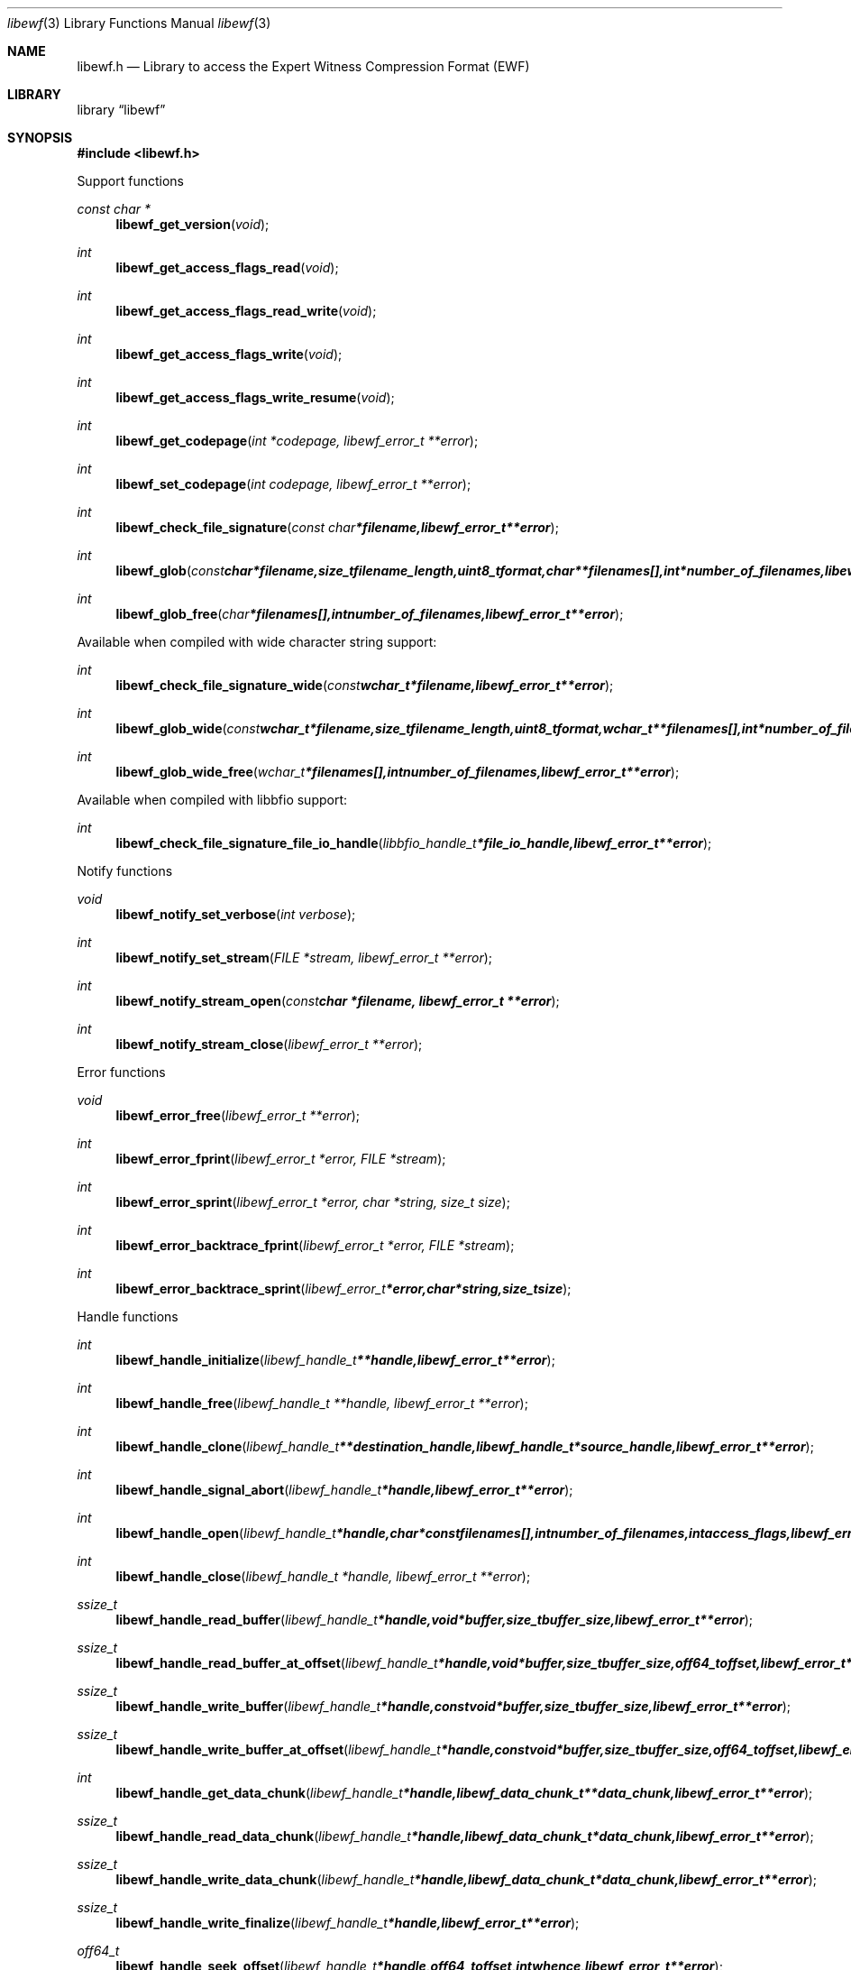 .Dd September 18, 2016
.Dt libewf 3
.Os libewf
.Sh NAME
.Nm libewf.h
.Nd Library to access the Expert Witness Compression Format (EWF)
.Sh LIBRARY
.Lb libewf
.Sh SYNOPSIS
.In libewf.h
.Pp
Support functions
.Ft const char *
.Fn libewf_get_version "void"
.Ft int
.Fn libewf_get_access_flags_read "void"
.Ft int
.Fn libewf_get_access_flags_read_write "void"
.Ft int
.Fn libewf_get_access_flags_write "void"
.Ft int
.Fn libewf_get_access_flags_write_resume "void"
.Ft int
.Fn libewf_get_codepage "int *codepage, libewf_error_t **error"
.Ft int
.Fn libewf_set_codepage "int codepage, libewf_error_t **error"
.Ft int
.Fn libewf_check_file_signature "const char *filename, libewf_error_t **error"
.Ft int
.Fn libewf_glob "const char *filename, size_t filename_length, uint8_t format, char **filenames[], int *number_of_filenames, libewf_error_t **error"
.Ft int
.Fn libewf_glob_free "char *filenames[], int number_of_filenames, libewf_error_t **error"
.Pp
Available when compiled with wide character string support:
.Ft int
.Fn libewf_check_file_signature_wide "const wchar_t *filename, libewf_error_t **error"
.Ft int
.Fn libewf_glob_wide "const wchar_t *filename, size_t filename_length, uint8_t format, wchar_t **filenames[], int *number_of_filenames, libewf_error_t **error"
.Ft int
.Fn libewf_glob_wide_free "wchar_t *filenames[], int number_of_filenames, libewf_error_t **error"
.Pp
Available when compiled with libbfio support:
.Ft int
.Fn libewf_check_file_signature_file_io_handle "libbfio_handle_t *file_io_handle, libewf_error_t **error"
.Pp
Notify functions
.Ft void
.Fn libewf_notify_set_verbose "int verbose"
.Ft int
.Fn libewf_notify_set_stream "FILE *stream, libewf_error_t **error"
.Ft int
.Fn libewf_notify_stream_open "const char *filename, libewf_error_t **error"
.Ft int
.Fn libewf_notify_stream_close "libewf_error_t **error"
.Pp
Error functions
.Ft void
.Fn libewf_error_free "libewf_error_t **error"
.Ft int
.Fn libewf_error_fprint "libewf_error_t *error, FILE *stream"
.Ft int
.Fn libewf_error_sprint "libewf_error_t *error, char *string, size_t size"
.Ft int
.Fn libewf_error_backtrace_fprint "libewf_error_t *error, FILE *stream"
.Ft int
.Fn libewf_error_backtrace_sprint "libewf_error_t *error, char *string, size_t size"
.Pp
Handle functions
.Ft int
.Fn libewf_handle_initialize "libewf_handle_t **handle, libewf_error_t **error"
.Ft int
.Fn libewf_handle_free "libewf_handle_t **handle, libewf_error_t **error"
.Ft int
.Fn libewf_handle_clone "libewf_handle_t **destination_handle, libewf_handle_t *source_handle, libewf_error_t **error"
.Ft int
.Fn libewf_handle_signal_abort "libewf_handle_t *handle, libewf_error_t **error"
.Ft int
.Fn libewf_handle_open "libewf_handle_t *handle, char * const filenames[], int number_of_filenames, int access_flags, libewf_error_t **error"
.Ft int
.Fn libewf_handle_close "libewf_handle_t *handle, libewf_error_t **error"
.Ft ssize_t
.Fn libewf_handle_read_buffer "libewf_handle_t *handle, void *buffer, size_t buffer_size, libewf_error_t **error"
.Ft ssize_t
.Fn libewf_handle_read_buffer_at_offset "libewf_handle_t *handle, void *buffer, size_t buffer_size, off64_t offset, libewf_error_t **error"
.Ft ssize_t
.Fn libewf_handle_write_buffer "libewf_handle_t *handle, const void *buffer, size_t buffer_size, libewf_error_t **error"
.Ft ssize_t
.Fn libewf_handle_write_buffer_at_offset "libewf_handle_t *handle, const void *buffer, size_t buffer_size, off64_t offset, libewf_error_t **error"
.Ft int
.Fn libewf_handle_get_data_chunk "libewf_handle_t *handle, libewf_data_chunk_t **data_chunk, libewf_error_t **error"
.Ft ssize_t
.Fn libewf_handle_read_data_chunk "libewf_handle_t *handle, libewf_data_chunk_t *data_chunk, libewf_error_t **error"
.Ft ssize_t
.Fn libewf_handle_write_data_chunk "libewf_handle_t *handle, libewf_data_chunk_t *data_chunk, libewf_error_t **error"
.Ft ssize_t
.Fn libewf_handle_write_finalize "libewf_handle_t *handle, libewf_error_t **error"
.Ft off64_t
.Fn libewf_handle_seek_offset "libewf_handle_t *handle, off64_t offset, int whence, libewf_error_t **error"
.Ft int
.Fn libewf_handle_get_offset "libewf_handle_t *handle, off64_t *offset, libewf_error_t **error"
.Ft int
.Fn libewf_handle_set_maximum_number_of_open_handles "libewf_handle_t *handle, int maximum_number_of_open_handles, libewf_error_t **error"
.Ft int
.Fn libewf_handle_get_segment_filename_size "libewf_handle_t *handle, size_t *filename_size, libewf_error_t **error"
.Ft int
.Fn libewf_handle_get_segment_filename "libewf_handle_t *handle, char *filename, size_t filename_size, libewf_error_t **error"
.Ft int
.Fn libewf_handle_set_segment_filename "libewf_handle_t *handle, const char *filename, size_t filename_length, libewf_error_t **error"
.Ft int
.Fn libewf_handle_get_maximum_segment_size "libewf_handle_t *handle, size64_t *maximum_segment_size, libewf_error_t **error"
.Ft int
.Fn libewf_handle_set_maximum_segment_size "libewf_handle_t *handle, size64_t maximum_segment_size, libewf_error_t **error"
.Ft int
.Fn libewf_handle_segment_files_corrupted "libewf_handle_t *handle, libewf_error_t **error"
.Ft int
.Fn libewf_handle_segment_files_encrypted "libewf_handle_t *handle, libewf_error_t **error"
.Ft int
.Fn libewf_handle_get_filename_size "libewf_handle_t *handle, size_t *filename_size, libewf_error_t **error"
.Ft int
.Fn libewf_handle_get_filename "libewf_handle_t *handle, char *filename, size_t filename_size, libewf_error_t **error"
.Pp
Available when compiled with wide character string support:
.Ft int
.Fn libewf_handle_open_wide "libewf_handle_t *handle, wchar_t * const filenames[], int number_of_filenames, int access_flags, libewf_error_t **error"
.Ft int
.Fn libewf_handle_get_segment_filename_size_wide "libewf_handle_t *handle, size_t *filename_size, libewf_error_t **error"
.Ft int
.Fn libewf_handle_get_segment_filename_wide "libewf_handle_t *handle, wchar_t *filename, size_t filename_size, libewf_error_t **error"
.Ft int
.Fn libewf_handle_set_segment_filename_wide "libewf_handle_t *handle, const wchar_t *filename, size_t filename_length, libewf_error_t **error"
.Ft int
.Fn libewf_handle_get_filename_size_wide "libewf_handle_t *handle, size_t *filename_size, libewf_error_t **error"
.Ft int
.Fn libewf_handle_get_filename_wide "libewf_handle_t *handle, wchar_t *filename, size_t filename_size, libewf_error_t **error"
.Pp
Available when compiled with libbfio support:
.Ft int
.Fn libewf_handle_open_file_io_pool "libewf_handle_t *handle, libbfio_pool_t *file_io_pool, int access_flags, libewf_error_t **error"
.Ft int
.Fn libewf_handle_get_file_io_handle "libewf_handle_t *handle, libbfio_handle_t **file_io_handle, libewf_error_t **error"
.Pp
Meta data functions
.Ft int
.Fn libewf_handle_get_sectors_per_chunk "libewf_handle_t *handle, uint32_t *sectors_per_chunk, libewf_error_t **error"
.Ft int
.Fn libewf_handle_set_sectors_per_chunk "libewf_handle_t *handle, uint32_t sectors_per_chunk, libewf_error_t **error"
.Ft int
.Fn libewf_handle_get_bytes_per_sector "libewf_handle_t *handle, uint32_t *bytes_per_sector, libewf_error_t **error"
.Ft int
.Fn libewf_handle_set_bytes_per_sector "libewf_handle_t *handle, uint32_t bytes_per_sector, libewf_error_t **error"
.Ft int
.Fn libewf_handle_get_number_of_sectors "libewf_handle_t *handle, uint64_t *number_of_sectors, libewf_error_t **error"
.Ft int
.Fn libewf_handle_get_chunk_size "libewf_handle_t *handle, size32_t *chunk_size, libewf_error_t **error"
.Ft int
.Fn libewf_handle_get_error_granularity "libewf_handle_t *handle, uint32_t *error_granularity, libewf_error_t **error"
.Ft int
.Fn libewf_handle_set_error_granularity "libewf_handle_t *handle, uint32_t error_granularity, libewf_error_t **error"
.Ft int
.Fn libewf_handle_get_compression_method "libewf_handle_t *handle, uint16_t *compression_method, libewf_error_t **error"
.Ft int
.Fn libewf_handle_set_compression_method "libewf_handle_t *handle, uint16_t compression_method, libewf_error_t **error"
.Ft int
.Fn libewf_handle_get_compression_values "libewf_handle_t *handle, int8_t *compression_level, uint8_t *compression_flags, libewf_error_t **error"
.Ft int
.Fn libewf_handle_set_compression_values "libewf_handle_t *handle, int8_t compression_level, uint8_t compression_flags, libewf_error_t **error"
.Ft int
.Fn libewf_handle_get_media_size "libewf_handle_t *handle, size64_t *media_size, libewf_error_t **error"
.Ft int
.Fn libewf_handle_set_media_size "libewf_handle_t *handle, size64_t media_size, libewf_error_t **error"
.Ft int
.Fn libewf_handle_get_media_type "libewf_handle_t *handle, uint8_t *media_type, libewf_error_t **error"
.Ft int
.Fn libewf_handle_set_media_type "libewf_handle_t *handle, uint8_t media_type, libewf_error_t **error"
.Ft int
.Fn libewf_handle_get_media_flags "libewf_handle_t *handle, uint8_t *media_flags, libewf_error_t **error"
.Ft int
.Fn libewf_handle_set_media_flags "libewf_handle_t *handle, uint8_t media_flags, libewf_error_t **error"
.Ft int
.Fn libewf_handle_get_format "libewf_handle_t *handle, uint8_t *format, libewf_error_t **error"
.Ft int
.Fn libewf_handle_set_format "libewf_handle_t *handle, uint8_t format, libewf_error_t **error"
.Ft int
.Fn libewf_handle_get_segment_file_version "libewf_handle_t *handle, uint8_t *major_version, uint8_t *minor_version, libewf_error_t **error"
.Ft int
.Fn libewf_handle_get_segment_file_set_identifier "libewf_handle_t *handle, uint8_t *set_identifier, size_t size, libewf_error_t **error"
.Ft int
.Fn libewf_handle_set_segment_file_set_identifier "libewf_handle_t *handle, const uint8_t *set_identifier, size_t size, libewf_error_t **error"
.Ft int
.Fn libewf_handle_get_md5_hash "libewf_handle_t *handle, uint8_t *md5_hash, size_t size, libewf_error_t **error"
.Ft int
.Fn libewf_handle_set_md5_hash "libewf_handle_t *handle, const uint8_t *md5_hash, size_t size, libewf_error_t **error"
.Ft int
.Fn libewf_handle_get_sha1_hash "libewf_handle_t *handle, uint8_t *sha1_hash, size_t size, libewf_error_t **error"
.Ft int
.Fn libewf_handle_set_sha1_hash "libewf_handle_t *handle, const uint8_t *sha1_hash, size_t size, libewf_error_t **error"
.Ft int
.Fn libewf_handle_get_number_of_chunks_written "libewf_handle_t *handle, uint32_t *number_of_chunks, libewf_error_t **error"
.Ft int
.Fn libewf_handle_set_read_zero_chunk_on_error "libewf_handle_t *handle, uint8_t zero_on_error, libewf_error_t **error"
.Ft int
.Fn libewf_handle_copy_media_values "libewf_handle_t *destination_handle, libewf_handle_t *source_handle, libewf_error_t **error"
.Ft int
.Fn libewf_handle_get_number_of_acquiry_errors "libewf_handle_t *handle, uint32_t *number_of_errors, libewf_error_t **error"
.Ft int
.Fn libewf_handle_get_acquiry_error "libewf_handle_t *handle, uint32_t index, uint64_t *start_sector, uint64_t *number_of_sectors, libewf_error_t **error"
.Ft int
.Fn libewf_handle_append_acquiry_error "libewf_handle_t *handle, uint64_t start_sector, uint64_t number_of_sectors, libewf_error_t **error"
.Ft int
.Fn libewf_handle_get_number_of_checksum_errors "libewf_handle_t *handle, uint32_t *number_of_errors, libewf_error_t **error"
.Ft int
.Fn libewf_handle_get_checksum_error "libewf_handle_t *handle, uint32_t error_index, uint64_t *start_sector, uint64_t *number_of_sectors, libewf_error_t **error"
.Ft int
.Fn libewf_handle_append_checksum_error "libewf_handle_t *handle, uint64_t start_sector, uint64_t number_of_sectors, libewf_error_t **error"
.Ft int
.Fn libewf_handle_get_number_of_sessions "libewf_handle_t *handle, uint32_t *number_of_sessions, libewf_error_t **error"
.Ft int
.Fn libewf_handle_get_session "libewf_handle_t *handle, uint32_t index, uint64_t *start_sector, uint64_t *number_of_sectors, libewf_error_t **error"
.Ft int
.Fn libewf_handle_append_session "libewf_handle_t *handle, uint64_t start_sector, uint64_t number_of_sectors, libewf_error_t **error"
.Ft int
.Fn libewf_handle_get_number_of_tracks "libewf_handle_t *handle, uint32_t *number_of_tracks, libewf_error_t **error"
.Ft int
.Fn libewf_handle_get_track "libewf_handle_t *handle, uint32_t index, uint64_t *start_sector, uint64_t *number_of_sectors, libewf_error_t **error"
.Ft int
.Fn libewf_handle_append_track "libewf_handle_t *handle, uint64_t start_sector, uint64_t number_of_sectors, libewf_error_t **error"
.Ft int
.Fn libewf_handle_get_header_codepage "libewf_handle_t *handle, int *header_codepage, libewf_error_t **error"
.Ft int
.Fn libewf_handle_set_header_codepage "libewf_handle_t *handle, int header_codepage, libewf_error_t **error"
.Ft int
.Fn libewf_handle_get_header_values_date_format "libewf_handle_t *handle, int *date_format, libewf_error_t **error"
.Ft int
.Fn libewf_handle_set_header_values_date_format "libewf_handle_t *handle, int date_format, libewf_error_t **error"
.Ft int
.Fn libewf_handle_get_number_of_header_values "libewf_handle_t *handle, uint32_t *number_of_values, libewf_error_t **error"
.Ft int
.Fn libewf_handle_get_header_value_identifier_size "libewf_handle_t *handle, uint32_t index, size_t *identifier_size, libewf_error_t **error"
.Ft int
.Fn libewf_handle_get_header_value_identifier "libewf_handle_t *handle, uint32_t index, uint8_t *identifier, size_t identifier_size, libewf_error_t **error"
.Ft int
.Fn libewf_handle_get_utf8_header_value_size "libewf_handle_t *handle, const uint8_t *identifier, size_t identifier_length, size_t *utf8_string_size, libewf_error_t **error"
.Ft int
.Fn libewf_handle_get_utf8_header_value "libewf_handle_t *handle, const uint8_t *identifier, size_t identifier_length, uint8_t *utf8_string, size_t utf8_string_size, libewf_error_t **error"
.Ft int
.Fn libewf_handle_set_utf8_header_value "libewf_handle_t *handle, const uint8_t *identifier, size_t identifier_length, const uint8_t *utf8_string, size_t utf8_string_length, libewf_error_t **error"
.Ft int
.Fn libewf_handle_get_utf16_header_value_size "libewf_handle_t *handle, const uint8_t *identifier, size_t identifier_length, size_t *utf16_string_size, libewf_error_t **error"
.Ft int
.Fn libewf_handle_get_utf16_header_value "libewf_handle_t *handle, const uint8_t *identifier, size_t identifier_length, uint16_t *utf16_string, size_t utf16_string_size, libewf_error_t **error"
.Ft int
.Fn libewf_handle_set_utf16_header_value "libewf_handle_t *handle, const uint8_t *identifier, size_t identifier_length, const uint16_t *utf16_string, size_t utf16_string_length, libewf_error_t **error"
.Ft int
.Fn libewf_handle_copy_header_values "libewf_handle_t *destination_handle, libewf_handle_t *source_handle, libewf_error_t **error"
.Ft int
.Fn libewf_handle_get_number_of_hash_values "libewf_handle_t *handle, uint32_t *number_of_values, libewf_error_t **error"
.Ft int
.Fn libewf_handle_get_hash_value_identifier_size "libewf_handle_t *handle, uint32_t index, size_t *identifier_size, libewf_error_t **error"
.Ft int
.Fn libewf_handle_get_hash_value_identifier "libewf_handle_t *handle, uint32_t index, uint8_t *identifier, size_t identifier_size, libewf_error_t **error"
.Ft int
.Fn libewf_handle_get_utf8_hash_value_size "libewf_handle_t *handle, const uint8_t *identifier, size_t identifier_length, size_t *utf8_string_size, libewf_error_t **error"
.Ft int
.Fn libewf_handle_get_utf8_hash_value "libewf_handle_t *handle, const uint8_t *identifier, size_t identifier_length, uint8_t *utf8_string, size_t utf8_string_size, libewf_error_t **error"
.Ft int
.Fn libewf_handle_set_utf8_hash_value "libewf_handle_t *handle, const uint8_t *identifier, size_t identifier_length, const uint8_t *utf8_string, size_t utf8_string_length, libewf_error_t **error"
.Ft int
.Fn libewf_handle_get_utf16_hash_value_size "libewf_handle_t *handle, const uint8_t *identifier, size_t identifier_length, size_t *utf16_string_size, libewf_error_t **error"
.Ft int
.Fn libewf_handle_get_utf16_hash_value "libewf_handle_t *handle, const uint8_t *identifier, size_t identifier_length, uint16_t *utf16_string, size_t utf16_string_size, libewf_error_t **error"
.Ft int
.Fn libewf_handle_set_utf16_hash_value "libewf_handle_t *handle, const uint8_t *identifier, size_t identifier_length, const uint16_t *utf16_string, size_t utf16_string_length, libewf_error_t **error"
.Ft int
.Fn libewf_handle_get_root_file_entry "libewf_handle_t *handle, libewf_file_entry_t **root_file_entry, libewf_error_t **error"
.Ft int
.Fn libewf_handle_get_file_entry_by_utf8_path "libewf_handle_t *handle, const uint8_t *utf8_string, size_t utf8_string_length, libewf_file_entry_t **file_entry, libewf_error_t **error"
.Ft int
.Fn libewf_handle_get_file_entry_by_utf16_path "libewf_handle_t *handle, const uint16_t *utf16_string, size_t utf16_string_length, libewf_file_entry_t **file_entry, libewf_error_t **error"
.Pp
Data chunk functions
.Ft int
.Fn libewf_data_chunk_free "libewf_data_chunk_t **data_chunk, libewf_error_t **error"
.Ft ssize_t
.Fn libewf_data_chunk_read_buffer "libewf_data_chunk_t *data_chunk, void *buffer, size_t buffer_size, libewf_error_t **error"
.Ft ssize_t
.Fn libewf_data_chunk_write_buffer "libewf_data_chunk_t *data_chunk, const void *buffer, size_t buffer_size, libewf_error_t **error"
.Pp
File entry functions
.Ft int
.Fn libewf_file_entry_free "libewf_file_entry_t **file_entry, libewf_error_t **error"
.Ft int
.Fn libewf_file_entry_get_type "libewf_file_entry_t *file_entry, uint8_t *type, libewf_error_t **error"
.Ft int
.Fn libewf_file_entry_get_flags "libewf_file_entry_t *file_entry, uint32_t *flags, libewf_error_t **error"
.Ft int
.Fn libewf_file_entry_get_media_data_offset "libewf_file_entry_t *file_entry, off64_t *media_data_offset, libewf_error_t **error"
.Ft int
.Fn libewf_file_entry_get_media_data_size "libewf_file_entry_t *file_entry, size64_t *media_data_size, libewf_error_t **error"
.Ft int
.Fn libewf_file_entry_get_duplicate_media_data_offset "libewf_file_entry_t *file_entry, off64_t *duplicate_media_data_offset, libewf_error_t **error"
.Ft int
.Fn libewf_file_entry_get_utf8_name_size "libewf_file_entry_t *file_entry, size_t *utf8_string_size, libewf_error_t **error"
.Ft int
.Fn libewf_file_entry_get_utf8_name "libewf_file_entry_t *file_entry, uint8_t *utf8_string, size_t utf8_string_size, libewf_error_t **error"
.Ft int
.Fn libewf_file_entry_get_utf16_name_size "libewf_file_entry_t *file_entry, size_t *utf16_string_size, libewf_error_t **error"
.Ft int
.Fn libewf_file_entry_get_utf16_name "libewf_file_entry_t *file_entry, uint16_t *utf16_string, size_t utf16_string_size, libewf_error_t **error"
.Ft int
.Fn libewf_file_entry_get_size "libewf_file_entry_t *file_entry, size64_t *size, libewf_error_t **error"
.Ft int
.Fn libewf_file_entry_get_creation_time "libewf_file_entry_t *file_entry, uint32_t *creation_time, libewf_error_t **error"
.Ft int
.Fn libewf_file_entry_get_modification_time "libewf_file_entry_t *file_entry, uint32_t *modification_time, libewf_error_t **error"
.Ft int
.Fn libewf_file_entry_get_access_time "libewf_file_entry_t *file_entry, uint32_t *access_time, libewf_error_t **error"
.Ft int
.Fn libewf_file_entry_get_entry_modification_time "libewf_file_entry_t *file_entry, uint32_t *entry_modification_time, libewf_error_t **error"
.Ft int
.Fn libewf_file_entry_get_utf8_hash_value_md5 "libewf_file_entry_t *file_entry, uint8_t *utf8_string, size_t utf8_string_size, libewf_error_t **error"
.Ft int
.Fn libewf_file_entry_get_utf16_hash_value_md5 "libewf_file_entry_t *file_entry, uint16_t *utf16_string, size_t utf16_string_size, libewf_error_t **error"
.Ft int
.Fn libewf_file_entry_get_utf8_hash_value_sha1 "libewf_file_entry_t *file_entry, uint8_t *utf8_string, size_t utf8_string_size, libewf_error_t **error"
.Ft int
.Fn libewf_file_entry_get_utf16_hash_value_sha1 "libewf_file_entry_t *file_entry, uint16_t *utf16_string, size_t utf16_string_size, libewf_error_t **error"
.Ft ssize_t
.Fn libewf_file_entry_read_buffer "libewf_file_entry_t *file_entry, void *buffer, size_t buffer_size, libewf_error_t **error"
.Ft ssize_t
.Fn libewf_file_entry_read_buffer_at_offset "libewf_file_entry_t *file_entry, void *buffer, size_t buffer_size, off64_t offset, libewf_error_t **error"
.Ft off64_t
.Fn libewf_file_entry_seek_offset "libewf_file_entry_t *file_entry, off64_t offset, int whence, libewf_error_t **error"
.Ft int
.Fn libewf_file_entry_get_offset "libewf_file_entry_t *file_entry, off64_t *offset, libewf_error_t **error"
.Ft int
.Fn libewf_file_entry_get_number_of_sub_file_entries "libewf_file_entry_t *file_entry, int *number_of_sub_file_entries, libewf_error_t **error"
.Ft int
.Fn libewf_file_entry_get_sub_file_entry "libewf_file_entry_t *file_entry, int sub_file_entry_index, libewf_file_entry_t **sub_file_entry, libewf_error_t **error"
.Ft int
.Fn libewf_file_entry_get_sub_file_entry_by_utf8_name "libewf_file_entry_t *file_entry, const uint8_t *utf8_string, size_t utf8_string_length, libewf_file_entry_t **sub_file_entry, libewf_error_t **error"
.Ft int
.Fn libewf_file_entry_get_sub_file_entry_by_utf8_path "libewf_file_entry_t *file_entry, const uint8_t *utf8_string, size_t utf8_string_length, libewf_file_entry_t **sub_file_entry, libewf_error_t **error"
.Ft int
.Fn libewf_file_entry_get_sub_file_entry_by_utf16_name "libewf_file_entry_t *file_entry, const uint16_t *utf16_string, size_t utf16_string_length, libewf_file_entry_t **sub_file_entry, libewf_error_t **error"
.Ft int
.Fn libewf_file_entry_get_sub_file_entry_by_utf16_path "libewf_file_entry_t *file_entry, const uint16_t *utf16_string, size_t utf16_string_length, libewf_file_entry_t **sub_file_entry, libewf_error_t **error"
.Sh DESCRIPTION
The
.Fn libewf_get_version
function is used to retrieve the library version.
.Sh RETURN VALUES
Most of the functions return NULL or \-1 on error, dependent on the return type.
For the actual return values see "libewf.h".
.Sh ENVIRONMENT
None
.Sh FILES
None
.Sh NOTES
libewf allows to be compiled with wide character support (wchar_t).

To compile libewf with wide character support use:
.Ar ./configure --enable-wide-character-type=yes
 or define:
.Ar _UNICODE
 or
.Ar UNICODE
 during compilation.

.Ar LIBEWF_WIDE_CHARACTER_TYPE
 in libewf/features.h can be used to determine if libewf was compiled with wide character support.
.Sh BUGS
Please report bugs of any kind on the project issue tracker: https://github.com/libyal/libewf/issues
.Sh AUTHOR
These man pages are generated from "libewf.h".
.Sh COPYRIGHT
Copyright (C) 2006-2019, Joachim Metz <joachim.metz@gmail.com>.

This is free software; see the source for copying conditions.
There is NO warranty; not even for MERCHANTABILITY or FITNESS FOR A PARTICULAR PURPOSE.
.Sh SEE ALSO
the libewf.h include file
